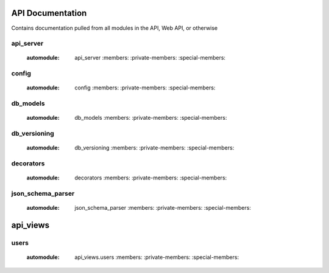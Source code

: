 .. Contains rigorous API documentation for all the module

API Documentation
=================

Contains documentation pulled from all modules in the API, Web API, or otherwise

api_server
----------

    :automodule: api_server
        :members:
        :private-members:
        :special-members:

config
------

    :automodule: config
        :members:
        :private-members:
        :special-members:

db_models
---------

    :automodule: db_models
        :members:
        :private-members:
        :special-members:

db_versioning
-------------

    :automodule: db_versioning
        :members:
        :private-members:
        :special-members:

decorators
----------

    :automodule: decorators
        :members:
        :private-members:
        :special-members:

json_schema_parser
------------------

    :automodule: json_schema_parser
        :members:
        :private-members:
        :special-members:

api_views
=========

users
-----

    :automodule: api_views.users
        :members:
        :private-members:
        :special-members:
